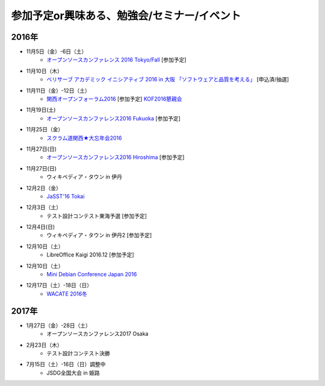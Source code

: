 参加予定or興味ある、勉強会/セミナー/イベント
=====================================================

2016年
^^^^^^

* 11月5日（金）-6日（土）
   * `オープンソースカンファレンス 2016 Tokyo/Fall <http://www.ospn.jp/osc2016-fall/>`_ [参加予定]

* 11月10日（木）
   * `ベリサーブ アカデミック イニシアティブ 2016 in 大阪 「ソフトウェアと品質を考える」 <http://www.veriserve.co.jp/event_seminar/2016/VAI_2016_Osaka.html>`_ [申込済/抽選]

* 11月11日（金）-12日（土）
   * `関西オープンフォーラム2016 <https://k-of.jp/2016/>`_ [参加予定] `KOF2016懇親会 <http://k-of2016.peatix.com/>`_

* 11月19日(土)
   * `オープンソースカンファレンス2016 Fukuoka <http://www.ospn.jp/osc2016-fukuoka/>`_ [参加予定]

* 11月25日（金）
   * `スクラム道関西★大忘年会2016 <http://scrumdo-kansai.connpass.com/event/43415/>`_

* 11月27日(日)
   * `オープンソースカンファレンス2016 Hiroshima <http://www.ospn.jp/osc2016-hiroshima/>`_ [参加予定]

* 11月27日(日)
   * ウィキペディア・タウン in 伊丹

* 12月2日（金）
   * `JaSST'16 Tokai <http://www.jasst.jp/symposium/jasst16tokai.html>`_

* 12月3日（土）
   * テスト設計コンテスト東海予選 [参加予定]

* 12月4日(日)
   * ウィキペディア・タウン in 伊丹2 [参加予定]

* 12月10日（土）
   * LibreOffice Kaigi 2016.12 [参加予定]

* 12月10日（土）
   * `Mini Debian Conference Japan 2016 <http://miniconf.debian.or.jp/>`_

* 12月17日（土）-18日（日）
   * `WACATE 2016冬 <http://wacate.jp/>`_


2017年
^^^^^^^

* 1月27日（金）-28日（土）
   * オープンソースカンファレンス2017 Osaka

* 2月23日（木）
   * テスト設計コンテスト決勝

* 7月15日（土）-16日（日）調整中
   * JSDG全国大会 in 姫路


